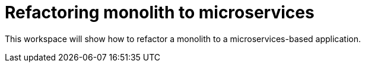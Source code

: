# Refactoring monolith to microservices

This workspace will show how to refactor a monolith to a
microservices-based application.

